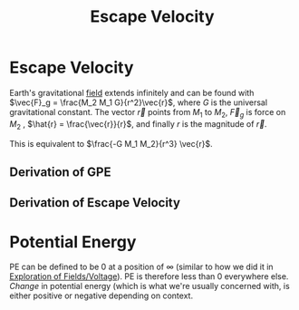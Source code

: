 :PROPERTIES:
:ID:       01598057-6232-44D6-A050-719D74C95950
:END:
#+TITLE: Escape Velocity

* Escape Velocity

Earth's gravitational [[id:1D0A0BF8-4EF0-4065-9ABF-27F586C4052D][field]] extends infinitely and can be found with $\vec{F}_g = \frac{M_2 M_1 G}{r^2}\vec{r}$, where $G$ is the universal gravitational constant. The vector  $\vec{r}$ points from $M_1$ to $M_2$, $\vec{F}_g$ is force on $M_2$ , $\hat{r} = \frac{\vec{r}}{r}$, and finally $r$ is the magnitude of $\vec{r}$. 

This is equivalent to $\frac{-G M_1 M_2}{r^3} \vec{r}$. 

** Derivation of GPE

\begin{align*}
\int_{r_e}^\infty \frac{GmM_e}{r^2} dr \\
GmM_e \int_{r_e}^\infty \frac{1}{r^2} dr \\
\frac{GmM_e}{r} \\
\end{align*} 

** Derivation of Escape Velocity

\begin{align*}
W = \Delta \text{KE} \\
\int_{r_e}^\infty \frac{-GmM_e}{r^2} dr = - \frac{1}{2}mv_0^2 \\
-GmM_2 \int_{r_e}^\infty \frac{-1}{r^2} dr = \frac{1}{2}mv_0^2 \\
0-\frac{-GmM_e}{r_e} = \frac{1}{2}mv_0^2 \\
\frac{GM_e}{r_e} = \frac{1}{2}v_0^2 \\
\frac{2GM_e}{r_e} = v_0^2 \\
\sqrt{\frac{2GM_e}{r_e}} = v_0\ \\
\boxed{\sqrt{\frac{2GM_e}{r_e}} = v_0} \\
\boxed{v_0\ \approx \text{11 km/s} \approx \text{24,000 mph}} \\ 
\end{align*}

* Potential Energy

PE can be defined to be 0 at a position of $\infty$ (similar to how we did it in [[id:6821296D-E27E-4E68-9C51-9AC7B3D998FC][Exploration of Fields/Voltage]]). PE is therefore less than 0 everywhere else. /Change/ in potential energy (which is what we're usually concerned with, is either positive or negative depending on context.


           
